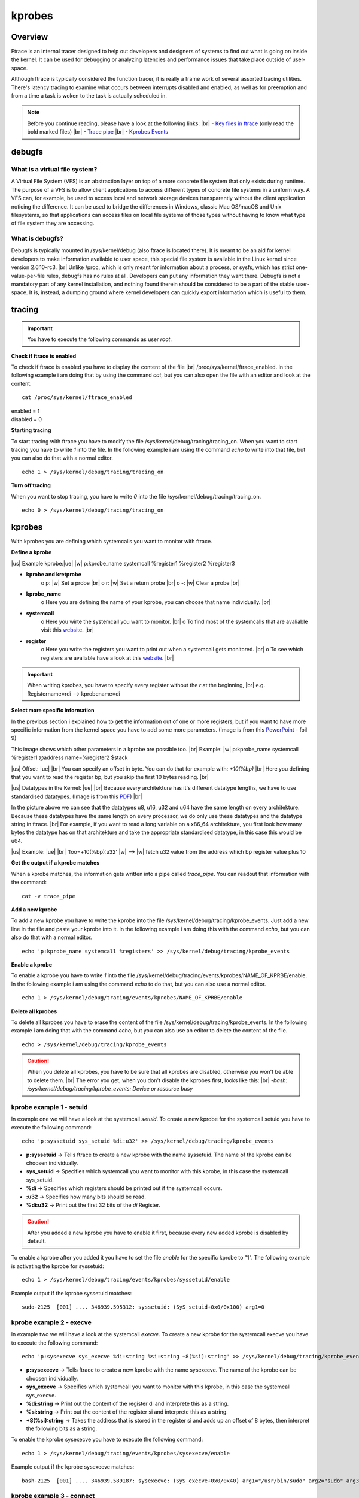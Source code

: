 .. |br| raw:: html

   <br />

.. |w| raw:: html

   &nbsp;

.. |us| raw:: html

	<u>

.. |ue| raw:: html

	</u>


=======
kprobes
=======


Overview
========

Ftrace is an internal tracer designed to help out developers and designers of systems to find out what is going on inside the kernel. It can be used for debugging or analyzing latencies and performance issues that take place outside of user-space.

Although ftrace is typically considered the function tracer, it is really a frame work of several assorted tracing utilities. There's latency tracing to examine what occurs between interrupts disabled and enabled, as well as for preemption and from a time a task is woken to the task is actually scheduled in.


.. note:: Before you continue reading, please have a look at the following links: |br|
	- `Key files in ftrace <./kerneldoc/ftrace.html#key-files>`_ (only read the bold marked files) |br|
	- `Trace pipe <./kerneldoc/ftrace.html#trace-pipe>`_ |br|
	- `Kprobes Events <./kerneldoc/kprobetrace.html#synopsis-of-kprobe-events>`_


debugfs
=======

What is a virtual file system?
******************************


A Virtual File System (VFS) is an abstraction layer on top of a more concrete file system that only exists during runtime. The purpose of a VFS is to allow client applications to access different types of concrete file systems in a uniform way. A VFS can, for example, be used to access local and network storage devices transparently without the client application noticing the difference. It can be used to bridge the differences in Windows, classic Mac OS/macOS and Unix filesystems, so that applications can access files on local file systems of those types without having to know what type of file system they are accessing.

What is debugfs?
****************

Debugfs is typically mounted in /sys/kernel/debug (also ftrace is located there). It is meant to be an aid for kernel developers to make information available to user space, this special file system is available in the Linux kernel since version 2.6.10-rc3. |br| Unlike /proc, which is only meant for information about a process, or sysfs, which has strict one-value-per-file rules, debugfs has no rules at all.  Developers can put any information they want there. Debugfs is not a mandatory part of any kernel installation, and nothing found therein should be considered to be a part of the stable user-space. It is, instead, a dumping ground where kernel developers can quickly export information which is useful to them.


tracing
=======

.. important::
	You have to execute the following commands as user *root*.



**Check if ftrace is enabled**

To check if ftrace is enabled you have to display the content of the file |br| /proc/sys/kernel/ftrace_enabled. In the following example i am doing that by using the command *cat*, but you can also open the file with an editor and look at the content.

::

 cat /proc/sys/kernel/ftrace_enabled

.. line-block::

    enabled = 1
    disabled = 0


**Starting tracing**

To start tracing with ftrace you have to modify the file /sys/kernel/debug/tracing/tracing_on. When you want to start tracing you have to write *1* into the file. In the following example i am using the command *echo* to write into that file, but you can also do that with a normal editor.

::

 echo 1 > /sys/kernel/debug/tracing/tracing_on

**Turn off tracing**

When you want to stop tracing, you have to write *0* into the file /sys/kernel/debug/tracing/tracing_on.

::

 echo 0 > /sys/kernel/debug/tracing/tracing_on


kprobes
=======

With kprobes you are defining which systemcalls you want to monitor with ftrace.

**Define a kprobe**

|us| Example kprobe:|ue| |w| p:kprobe_name systemcall %register1 %register2 %register3

- **kprobe and kretprobe**
	o p:  |w| Set a probe |br|
	o r:  |w| Set a return probe |br|
	o -:  |w| Clear a probe |br|
- **kprobe_name**
	o Here you are defining the name of your kprobe, you can choose that name individually. |br|
- **systemcall**
	o Here you wirte the systemcall you want to monitor. |br|
	o To find most of the systemcalls that are avaliable visit this `website <http://blog.rchapman.org/posts/Linux_System_Call_Table_for_x86_64/>`_. |br|
- **register**
	o Here you write the registers you want to print out when a systemcall gets monitored. |br|
	o To see which registers are avaliable have a look at this `website <http://blog.rchapman.org/posts/Linux_System_Call_Table_for_x86_64/>`_. |br|

.. important::
	When writing kprobes, you have to specify every register without the *r* at the beginning, |br|
	e.g. Registername=rdi --> kprobename=di


**Select more specific information**

In the previous section i explained how to get the information out of one or more registers, but if you want to have more specific information from the kernel space you have to add some more parameters. (Image is from this `PowerPoint <https://events.static.linuxfound.org/slides/lfcs2010_hiramatsu.pdf>`_ - foil 9)

.. image:: ./ftrace_images/fetchargs.png


This image shows which other parameters in a kprobe are possible too. |br|
Example: |w| p:kprobe_name systemcall %register1 @address name=%register2 $stack

|us| Offset: |ue| |br|
You can specify an offset in byte. You can do that for example with: *+10(%bp)* |br|
Here you defining that you want to read the register bp, but you skip the first 10 bytes reading. |br|

|us| Datatypes in the Kernel: |ue| |br|
Because every architekture has it's different datatype lengths, we have to use standardised datatypes. (Image is from this `PDF <https://static.lwn.net/images/pdf/LDD3/ch11.pdf>`_) |br|

.. image:: ./ftrace_images/byte_len_table.png

In the picture above we can see that the datatypes u8, u16, u32 and u64 have the same length on every architekture. Because these datatypes have the same length on every processor, we do only use these datatypes and the datatype string in ftrace.  |br|
For example, if you want to read a long variable on a x86_64 architekture, you first look how many bytes the datatype has on that architekture and take the appropriate standardised datatype, in this case this would be u64.

|us| Example: |ue| |br|
'foo=+10(%bp):u32' |w| --> |w| fetch u32 value from the address which bp register value plus 10

**Get the output if a kprobe matches**

When a kprobe matches, the information gets written into a pipe called *trace_pipe*. You can readout that information with the command: ::

 cat -v trace_pipe


**Add a new kprobe**

To add a new kprobe you have to write the kprobe into the file /sys/kernel/debug/tracing/kprobe_events. Just add a new line in the file and paste your kprobe into it. In the following example i am doing this with the command *echo*, but you can also do that with a normal editor.

::

 echo 'p:kprobe_name systemcall %registers' >> /sys/kernel/debug/tracing/kprobe_events

**Enable a kprobe**

To enable a kprobe you have to write *1* into the file /sys/kernel/debug/tracing/events/kprobes/NAME_OF_KPRBE/enable. In the following example i am using the command *echo* to do that, but you can also use a normal editor.

::

 echo 1 > /sys/kernel/debug/tracing/events/kprobes/NAME_OF_KPRBE/enable

**Delete all kprobes**

To delete all kprobes you have to erase the content of the file /sys/kernel/debug/tracing/kprobe_events. In the following example i am doing that with the command *echo*, but you can also use an editor to delete the content of the file.


::

 echo > /sys/kernel/debug/tracing/kprobe_events


.. caution::
	When you delete all kprobes, you have to be sure that all kprobes are disabled, otherwise you won't be able to delete them. |br| The error you get, when you don't disable the kprobes first, looks like this: |br|
	*-bash: /sys/kernel/debug/tracing/kprobe_events: Device or resource busy*



kprobe example 1 - setuid
*************************

In example one we will have a look at the systemcall *setuid*. To create a new kprobe for the systemcall setuid you have to execute the following command: ::

 echo 'p:syssetuid sys_setuid %di:u32' >> /sys/kernel/debug/tracing/kprobe_events

- **p:syssetuid** -> Tells ftrace to create a new kprobe with the name syssetuid. The name of the kprobe can be choosen individually.
- **sys_setuid**  -> Specifies which systemcall you want to monitor with this kprobe, in this case the systemcall sys_setuid.
- **%di**         -> Specifies which registers should be printed out if the systemcall occurs.
- **:u32**		   -> Specifies how many bits should be read.
- **%di:u32**	   -> Print out the first 32 bits of the *di* Register.

.. caution:: After you added a new kprobe you have to enable it first, because every new added kprobe is disabled by default.

To enable a kprobe after you added it you have to set the file *enable* for the specific kprobe to "1". The following example is activating the kprobe for syssetuid: ::

 echo 1 > /sys/kernel/debug/tracing/events/kprobes/syssetuid/enable

Example output if the kprobe syssetuid matches: ::

 sudo-2125  [001] .... 346939.595312: syssetuid: (SyS_setuid+0x0/0x100) arg1=0

kprobe example 2 - execve
*************************

In example two we will have a look at the systemcall *execve*. To create a new kprobe for the systemcall execve you have to execute the following command: ::

 echo 'p:sysexecve sys_execve %di:string %si:string +8(%si):string' >> /sys/kernel/debug/tracing/kprobe_events

- **p:sysexecve** -> Tells ftrace to create a new kprobe with the name sysexecve. The name of the kprobe can be choosen individually.
- **sys_execve**  -> Specifies which systemcall you want to monitor with this kprobe, in this case the systemcall sys_execve.
- **%di:string**  -> Print out the content of the register di and interprete this as a string.
- **%si:string**  -> Print out the content of the register si and interprete this as a string.
- **+8(%si):string**	   -> Takes the address that is stored in the register si and adds up an offset of 8 bytes, then interpret the following bits as a string.

To enable the kprobe sysexecve you have to execute the following command: ::

 echo 1 > /sys/kernel/debug/tracing/events/kprobes/sysexecve/enable

Example output if the kprobe sysexecve matches: ::

 bash-2125  [001] .... 346939.589187: sysexecve: (SyS_execve+0x0/0x40) arg1="/usr/bin/sudo" arg2="sudo" arg3="ls"

kprobe example 3 - connect
**************************

To understand the following command we will go a bit more into detail. When the systemcall connect is called it gets passed three parameters: int fd, struct sockaddr \*uservaddr, int addrlen. These parameters are passed with registers, more specific with the registers di, si, dx.


- Register *di* stores = int fd
- Register *si* stores = struct sockaddr \*uservaddr
- Register *dx* stores = int addrlen

The *si* register provides us the base address of the struct that was passed with the systemcall.
When we want to find out the destination IP address of the connect systemcall we have to look deeper into one of the following structures:

- |us| struct addrinfo |ue|

.. image:: ./ftrace_images/addrinfo.png

- |us| struct sockaddr_in |ue|

.. image:: ./ftrace_images/sockaddr_in.png

- |us| struct sockaddr_in6 |ue|

.. image:: ./ftrace_images/sockaddr_in6.png



All the three structs are valid parameters for the systemcall connect. The Problem is, we don't know which one of these three structs was used when the systemcall connect got called. Because of this we have to figure out which of these structs was used.
How to find out which of these three structs was used, will be explained later. (`Systemcall with IPv4 and IPv6 <./ftrace_kprobes_connect.html#systemcall-connect-with-ipv4-and-ipv6>`_)


In the following table are the datatypes byte lengths for the different architectures, you need the correct byte length of a datatype to calculate the correct offset.

.. image:: ./ftrace_images/byte_len_table.png


To get the IP address, we have to read either the variable

- *struct sockaddr *ai_addr* in the struct *addrinfo* (addrinfo == sockaddr_in == sockaddr_in6)

- *s6_addr* in the struct *in6_addr* (Included in sockaddr_in6)

- *s_addr* in the struct *in_addr* (Included in sockaddr_in)

To get there we have to figure out which offset we need, to get to the base address of the variable we need.

Calculating the offset for a x86_64 architekture
************************************************
.. caution::
	The following examples are all assuming that during the systemcall the struct scokaddr_in was used.

**IP address**

If we want to get to the base address of the variable s_addr (where the IP address is stored) we have to add an offset of two short datatypes. In the x86_64 architekture short is two bytes long. So we have to add 4 bytes (2 * 2 byte(short)). The IP address has the datatype long which is 8 bytes long in x86_64. (8 byte = u64)


::

 addr=+4(%si):u64

So in order to get the variable s_addr we have to take the base address from the *si* register (base address of the struct sockaddr_in) and add an offset of 4 bytes to that address. Then we read 8 bytes (u64) starting from that offset address.


.. caution::
	The 8 bytes you get printed out are in network byte order. To see the IP address in numbers-and-dots notation you have to convert the 8 bytes first. (network byte order -> numbers-and-dots notation)



**Port**

If we want to get the base address of the variable sin_port we have to add an offset of the datatype short. In the x86_64 architekture short is two bytes long. So we have to add up 2 bytes offset. Then we read 2 bytes (u16) starting from that offset address. (sin_port is 2 bytes long)

::

 port=+2(%si):u16


.. caution::
	The 2 bytes you get back from ftrace are in network byte order. To see the port you have to convert the 2 bytes first. (network byte order -> numbers notation)


**Explanation of the kprobe connect** ::

 echo 'p:sysconnect sys_connect addr=+4(%si):u64 port=+2(%si):u16' >> /sys/kernel/debug/tracing/kprobe_events


- **p:sysconnect** -> Tells ftrace to create a new kprobe with the name sysconnect. The name of the kprobe can be choosen individually.
- **sys_connect**  -> Specifies which systemcall you want to monitor with this kprobe, in this case the systemcall sys_connect.
- **addr=+4(%si):u64**  -> Take the address that is stored in the register si and adds up an offset of 4 bytes, then print the following 64 bits and interpret it as unsigned integer.
- **port=+2(%si):u16**	   ->  Takes the address that is stored in the register si and adds up an offset of 2 bytes, then print the following 16 bit and interpret it as unsigned integer.

**Example output if the kprobe connect matches:** ::

  a.out-5457  [001] .... 16189.671371: sysconnect: (SyS_connect+0x0/0x10) addr=555487404 port=35876

IP address in network byte order: 555487404 |br|
Port in network byte order: 35876

**Convert from network byte order into host byte order:** |br|

You can convert the IP address from network byte order into host byte order with this python3 function: ::

 import ipaddress
 import struct
 def int2ip(input):
   new_int = struct.unpack("<L", input.to_bytes((input.bit_length() + 7) // 8, 'big'))[0]	#big endian to little endian
   return str(ipaddress.IPv4Address(new_int))

You can convert the port from network byte order into host byte order with this python function: ::

 socket.htons(PORT)

**Example conversions:** |br|

>>> int2ip(555487404)
'172.16.28.33'

>>> socket.htons(35876)
9356

Monitor IPv4 and IPv6 connections with the systemcall connect
*************************************************************



.. image:: ./ftrace_images/syscall_connect.png


When you want to call the systemcall connect, you have to pass three arguments to the systemcall. The second argument can either be a struct of the type addrinfo, sockaddr_in or sockaddr_in6. |br|

.. image:: ./ftrace_images/struct_plan.png

|br|


**x86_64 specific datatype lengths:**

.. code-block:: python

	socklen_t:		unsigned int (4 byte)
	u_int8_t:		1 byte
	u_int16m_t:		2 byte
	u_int32m_t:		4 byte

**Supported address families:**

.. code-block:: python

	#define AF_UNSPEC		0
	#define AF_UNIX			1		/* Unix domain sockets 	*/
	#define AF_INET			2		/* Internet IP Protocol */
	#define AF_AX25			3		/* Amateur Radio AX.25 	*/
	#define AF_IPX			4		/* Novell IPX 		*/
	#define AF_APPLETALK		5		/* Appletalk DDP 	*/
	#define	AF_NETROM		6		/* Amateur radio NetROM */
	#define AF_BRIDGE		7		/* Multiprotocol bridge */
	#define AF_AAL5			8		/* Reserved for Werner's ATM 	*/
	#define AF_X25			9		/* Reserved for X.25 project 	*/
	#define AF_INET6		10		/* IP version 6			*/
	#define AF_MAX			12		/* For now.. */


**Supported socket types:**

.. code-block:: python

	#define SOCK_STREAM	1		/* stream (connection) socket	*/
	#define SOCK_DGRAM	2		/* datagram (conn.less) socket	*/
	#define SOCK_RAW	3		/* raw socket		*/
	#define SOCK_RDM	4		/* reliably-delivered message	*/
	#define SOCK_SEQPACKET	5		/* sequential packet socket	*/
	#define SOCK_PACKET	10		/* linux specific way	*/


**Kprobe for systemcall connect:**

::

 echo 'p:connect_track sys_connect info_family=+4(%si):s32 info_socktype=+8(%si):s32 info_ipv4=+24(%si):u32 info_ipv6_1=+28(%si):u64 ipv6_info_2=+36(%si):u64 info_port=+22(%si):u16 sock_ipv4=+4(%si):u32 sock_ipv6_1=+8(%si):u64 sock_ipv6_2=+16(%si):u64 sock_family=+0(%si):s16 sock_port=+2(%si):u32' >> /sys/kernel/debug/tracing/kprobe_events


- **echo 'p:connect_track sys_connect** 	-> defines and sets the name for the kprobe
- **info_family=+4(%si):s32**	 	-> reads ai_family from the struct infoaddr
- **info_socktype=+8(%si):s32** 		-> reads ai_socktype from the struct infoaddr
- **info_ipv4=+24(%si):u32** 		-> reads s_addr from the struct in_addr |br| (infoaddr -> sockaddr_in -> in_addr)
- **info_ipv6_1=+28(%si):u64** 		-> reads the first part of the IPv6 address from the struct in6_addr |br| (infoaddr -> sockaddr_in6 -> in6_addr)
- **ipv6_info_2=+36(%si):u64** 		-> reads the second part of the IPv6 address from the struct in6_addr |br| (infoaddr -> sockaddr_in6 -> in6_addr)
- **info_port=+22(%si):u16** 		-> reads sin_port from the struct sockaddr_in or sockaddr_in6 |br| (depends on which struct was used when the systemcall got called)
- **sock_ipv4=+4(%si):u32** 		-> reads s_addr from the struct in_addr |br| (sockaddr_in -> in_addr)
- **sock_ipv6_1=+8(%si):u64** 		-> reads the frist 64 bit from the struct in6_addr |br| (sockaddr_in6 -> in6_addr)
- **sock_ipv6_2=+16(%si):u64** 		-> reads the second 64 bit from the struct in6_addr |br| (sockaddr_in6 -> in6_addr)
- **sock_family=+0(%si):s16** 					 -> reads sin_family from the struct sockaddr_in
- **sock_port=+2(%si):u32'**					 -> reads sin_port from the struct sockaddr_in
- **>> /sys/kernel/debug/tracing/kprobe_events** -> writes the kprobe

**Example output of the kprobe sys_connect:**

::

 ping6-15504 [001] .... 17494.061120: connect_track: (SyS_connect+0x0/0x10) info_family=0 info_socktype=33022 info_ipv4=2 info_ipv6_1=4179340497149493248 ipv6_info_2=141828410048512 info_port=59565 sock_ipv4=0 sock_ipv6_1=33022 sock_ipv6_2=16766106286880147346 sock_family=10 sock_port=260


**How to evaluate which struct was passed with the systemcall connect:**

.. code-block:: python

 if info_family == 2, 10 && info_socktype == 1, 2, 3:
 	if info_family == 2:
 		--> struct *addrinfo* with IPv4
 	if info_family == 10:
 		--> struct *addrinfo* with IPv6
 else
 	if sock_family == 2:
 		--> struct *sockaddr_in* with IPv4
 	if sock_family == 10:
 		--> struct *sockaddr_in6* with IPv6

See also the code from the Repository kernel_tracing (Module ip_conversion): `kernel_tracing <https://192.168.99.29/Linux/kernel_dev/kernel_tracing/blob/master/processwatchdog/ip_conversion.py>`_

**Example evaluation:**

::

 info_family=0
 info_socktype=33022
 sock_family=10

 --> struct *sockaddr_in6* with IPv6

 Information we need:
 sock_ipv6_1=33022
 sock_ipv6_2=16766106286880147346

**How to convert the two integers into an IPv6 address:**

::

 1. Convert sock_ipv6_1 and sock_ipv6_2 to binary:

 sock_ipv6_1=33022 -> 0000000000000000000000000000000000000000000000001000000011111110
 sock_ipv6_2=16766106286880147346 -> 1110100010101101001011001101011001010111111011110100011110010010

 2. Split binary string to 8 bit packages
                                                                    |   1  |  |   2  |  |   3  |  |   4  |  |   5  |  |   6  |  |   7  |  |   8  |
 0000000000000000000000000000000000000000000000001000000011111110 = 00000000  00000000  00000000  00000000  00000000  00000000  10000000  11111110
 1110100010101101001011001101011001010111111011110100011110010010 = 11101000  10101101  00101100  11010110  01010111  11101111  01000111  10010010

 3. Invert byte order of the binary string

 |   1  |  |   2  |  |   3  |  |   4  |  |   5  |  |   6  |  |   7  |  |   8  |
 00000000  00000000  00000000  00000000  00000000  00000000  10000000  11111110
 convert to:
 |   8  |  |   7  |  |   6  |  |   5  |  |   4  |  |   3  |  |   2  |  |   1  |
 11111110  10000000  00000000  00000000  00000000  00000000  00000000  00000000

 |   1  |  |   2  |  |   3  |  |   4  |  |   5  |  |   6  |  |   7  |  |   8  |
 11101000  10101101  00101100  11010110  01010111  11101111  01000111  10010010
 convert to:
 |   8  |  |   7  |  |   6  |  |   5  |  |   4  |  |   3  |  |   2  |  |   1  |
 10010010  01000111  11101111  01010111  11010110  00101100  10101101  11101000

 4. Concatenate the two reordered binary strings
 11111110  10000000  00000000  00000000  00000000  00000000  00000000  00000000 && 10010010  01000111  11101111  01010111  11010110  00101100  10101101  11101000
 11111110100000000000000000000000000000000000000000000000000000001001001001000111111011110101011111010110001011001010110111101000

 5. Convert binary string to hex
 bin = 11111110100000000000000000000000000000000000000000000000000000001001001001000111111011110101011111010110001011001010110111101000
 --> hex = FE800000000000009247EF57D62CADE8

 6. Convert hey string to an IPv6 address
 hex = FE800000000000009247EF57D62CADE8
 --> IPv6 = fe80::9247:ef57:d62c:ade8

**Python function to convert the two integers into an IPv6 address:**

.. code-block:: python

 import ipaddress
 import sys
 import socket
 import ipaddress

 def int2ipv6(self, input1, input2):
        bin_ipv6_1 = '{0:064b}'.format(input1)
        bin_ipv6_2 = '{0:064b}'.format(input2)
        try:
            part1 = self.orderIPv6(bin_ipv6_1)
            part2 = self.orderIPv6(bin_ipv6_2)
            conv_bin = str(part1) + str(part2)
            conv_int = int(conv_bin, 2)
            return str(ipaddress.IPv6Address(conv_int))
        except:
            return -1

 def orderIPv6(self, input):
    try:
        array = [input[i:i+8] for i in range(0, len(input), 8)]
        ret = ""
        for x in reversed(array):
            ret += x
        return ret
    except:
        return -1

**Example conversion with python functions:**

.. code-block:: python

 from connectionwatcher.modules.ip_conversion import IP_conversion

 sock_ipv6_1=33022
 sock_ipv6_2=16766106286880147346

 IP = IP_conversion()
 print("IPv6: {}".format(IP.int2ipv6(sock_ipv6_1, sock_ipv6_2)))


**Output:**

::

 IPv6: fe80::9247:ef57:d62c:ade8

Useful links
============

**general**

- https://www.kernel.org/doc/Documentation/trace/ (lot of ftrace documentation)
- http://blog.rchapman.org/posts/Linux_System_Call_Table_for_x86_64/  (systemcalls and parameters)
- https://www.cs.utexas.edu/~bismith/test/syscalls/syscalls.html (linux systemcalls in general)

**more specific**

- https://events.static.linuxfound.org/slides/lfcs2010_hiramatsu.pdf (kprobes)
- https://static.lwn.net/images/pdf/LDD3/ch11.pdf (datatypes in the kernel)
- https://www.gta.ufrj.br/ensino/eel878/sockets/sockaddr_inman.html (structs)

**sources**

- https://www.mjmwired.net/kernel/Documentation/filesystems/debugfs.txt (debugfs)
- https://lwn.net/Articles/309298/